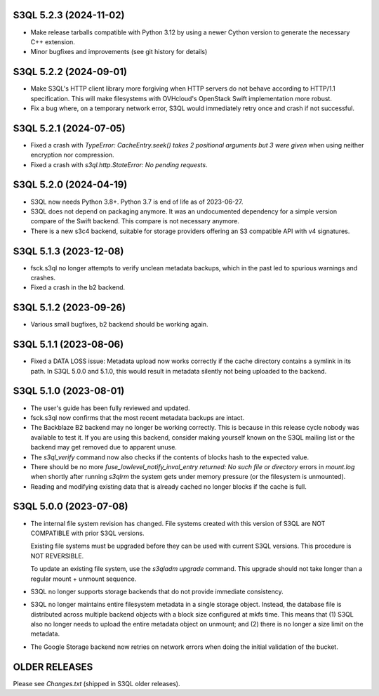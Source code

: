 S3QL 5.2.3 (2024-11-02)
=======================

* Make release tarballs compatible with Python 3.12 by using a newer Cython version
  to generate the necessary C++ extension.
* Minor bugfixes and improvements (see git history for details)

S3QL 5.2.2 (2024-09-01)
=======================

* Make S3QL's HTTP client library more forgiving when HTTP servers do not behave
  according to HTTP/1.1 specification. This will make filesystems with
  OVHcloud's OpenStack Swift implementation more robust.

* Fix a bug where, on a temporary network error, S3QL would immediately retry
  once and crash if not successful.

S3QL 5.2.1 (2024-07-05)
======================

* Fixed a crash with `TypeError: CacheEntry.seek() takes 2 positional arguments
  but 3 were given` when using neither encryption nor compression.

* Fixed a crash with `s3ql.http.StateError: No pending requests`.

S3QL 5.2.0 (2024-04-19)
=======================

* S3QL now needs Python 3.8+. Python 3.7 is end of life as of 2023-06-27.

* S3QL does not depend on packaging anymore. It was an undocumented dependency
  for a simple version compare of the Swift backend. This compare is not
  necessary anymore.

* There is a new s3c4 backend, suitable for storage providers offering an
  S3 compatible API with v4 signatures.

S3QL 5.1.3 (2023-12-08)
=======================

* fsck.s3ql no longer attempts to verify unclean metadata backups, which
  in the past led to spurious warnings and crashes.

* Fixed a crash in the b2 backend.

S3QL 5.1.2 (2023-09-26)
=======================

* Various small bugfixes, b2 backend should be working again.

S3QL 5.1.1 (2023-08-06)
=======================

* Fixed a DATA LOSS issue: Metadata upload now works correctly if the cache directory
  contains a symlink in its path. In S3QL 5.0.0 and 5.1.0, this would result in metadata
  silently not being uploaded to the backend.


S3QL 5.1.0 (2023-08-01)
=======================

* The user's guide has been fully reviewed and updated.

* fsck.s3ql now confirms that the most recent metadata backups are intact.

* The Backblaze B2 backend may no longer be working correctly. This is because in this
  release cycle nobody was available to test it. If you are using this backend, consider
  making yourself known on the S3QL mailing list or the backend may get removed due to
  apparent unuse.

* The `s3ql_verify` command now also checks if the contents of blocks hash to the
  expected value.

* There should be no more `fuse_lowlevel_notify_inval_entry returned: No such file or
  directory` errors in `mount.log` when shortly after running *s3qlrm* the system gets
  under memory pressure (or the filesystem is unmounted).

* Reading and modifying existing data that is already cached no longer blocks if the cache
  is full.


S3QL 5.0.0 (2023-07-08)
=======================

* The internal file system revision has changed. File systems created with this version of
  S3QL are NOT COMPATIBLE with prior S3QL versions.

  Existing file systems must be upgraded before they can be used with current
  S3QL versions. This procedure is NOT REVERSIBLE.

  To update an existing file system, use the `s3qladm upgrade` command. This upgrade
  should not take longer than a regular mount + unmount sequence.

* S3QL no longer supports storage backends that do not provide immediate consistency.

* S3QL no longer maintains entire filesystem metadata in a single storage object. Instead,
  the database file is distributed across multiple backend objects with a block size
  configured at mkfs time. This means that (1) S3QL also no longer needs to upload the
  entire metadata object on unmount; and (2) there is no longer a size limit on the
  metadata.

* The Google Storage backend now retries on network errors when doing the initial
  validation of the bucket.


OLDER RELEASES
==============

Please see `Changes.txt` (shipped in S3QL older releases).
